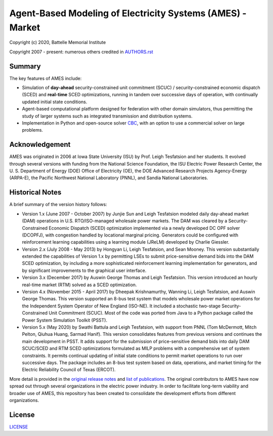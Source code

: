 ===========================================================
Agent-Based Modeling of Electricity Systems (AMES) - Market
===========================================================

Copyright (c) 2020, Battelle Memorial Institute

Copyright 2007 - present: numerous others credited in `<AUTHORS.rst>`_

Summary
-------

The key features of AMES include:

* Simulation of **day-ahead** security-constrained unit commitment (SCUC) / security-constrained economic dispatch (SCED) and **real-time** SCED optimizations, running in tandem over successive days of operation, with continually updated initial state conditions.

* Agent-based computational platform designed for federation with other domain simulators, thus permitting the study of larger systems such as integrated transmission and distribution systems.

* Implementation in Python and open-source solver `CBC <https://github.com/coin-or/Cbc>`_, with an option to use a commercial solver on large problems.

Acknowledgement
---------------

AMES was originated in 2006 at Iowa State University (ISU) by Prof.  Leigh 
Tesfatsion and her students.  It evolved through several versions with 
funding from the National Science Foundation, the ISU Electric Power 
Research Center, the U.  S.  Department of Energy (DOE) Office of 
Electricity (OE), the DOE Advanced Research Projects Agency-Energy 
(ARPA-E), the Pacific Northwest National Laboratory (PNNL), and Sandia 
National Laboratories.  

Historical Notes
----------------

A brief summary of the version history follows:

* Version 1.x (June 2007 - October 2007) by Junjie Sun and Leigh Tesfatsion modeled daily day-ahead market (DAM) operations in U.S. RTO/ISO-managed wholesale power markets.  The DAM was cleared by a Security-Constrained Economic Dispatch (SCED) optimization implemented via a newly developed DC OPF solver (DCOPFJ), with congestion handled by locational marginal pricing.  Generators could be configured with reinforcement learning capabilities using a learning module (JReLM) developed by Charlie Giessler.

* Version 2.x (July 2008 - May 2013) by Hongyan Li, Leigh Tesfatsion, and Sean Mooney. This version substantially extended the capabilities of Version 1.x by permitting LSEs to submit price-sensitive demand bids into the DAM SCED optimization, by including a more sophisticated reinforcement learning implementation for generators, and by significant improvements to the graphical user interface.

* Version 3.x (December 2017) by Auswin George Thomas and Leigh Tesfatsion. This version introduced an hourly real-time market (RTM) solved as a SCED optimization.

* Version 4.x (November 2015 - April 2017) by Dheepak Krishnamurthy, Wanning Li, Leigh Tesfatsion, and Auswin George Thomas. This version supported an 8-bus test system that models wholesale power market operations for the Independent System Operator of New England (ISO-NE). It included a stochastic two-stage Security-Constrained Unit Commitment (SCUC).   Most of the code was ported from Java to a Python package called the Power System Simulation Toolkit (PSST).

* Version 5.x (May 2020) by Swathi Battula and Leigh Tesfatsion, with support from PNNL (Tom McDermott, Mitch Pelton, Qiuhua Huang, Sarmad Hanif). This version consolidates features from previous versions and continues the main development in PSST. It adds support for the submission of price-sensitive demand bids into daily DAM SCUC/SCED and RTM SCED optimizations formulated as MILP problems with a comprehensive set of system constraints.  It permits continual updating of initial state conditions to permit market operations to run over successive days.  The package includes an 8-bus test system based on data, operations, and market timing for the Electric Reliability Council of Texas (ERCOT).

More detail is provided in the `original release notes <http://www2.econ.iastate.edu/tesfatsi/AMESVersionReleaseHistory.htm>`_ 
and `list of publications <http://www2.econ.iastate.edu/tesfatsi/AMESMarketHome.htm>`_.  
The original contributors to AMES have now spread out 
through several organizations in the electric power industry.  In order to 
facilitate long-term viability and broader use of AMES, this repository 
has been created to consolidate the development efforts from different 
organizations.  

License
-------

`<LICENSE>`_


